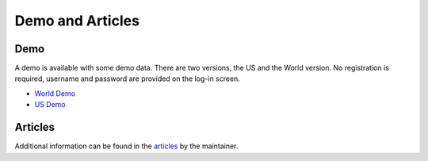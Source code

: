 Demo and Articles
#################

Demo
===============================================================================

A demo is available with some demo data. There are two versions, the US and the 
World version. No registration is required, username and password are provided
on the log-in screen.

* `World Demo <https://dmp.matijakolaric.com/>`_
* `US Demo <https://dmp.matijakolaric.com/us/>`_

Articles
===============================================================================

Additional information can be found in the `articles <https://matijakolaric.com/articles/2/>`_ by the maintainer.
